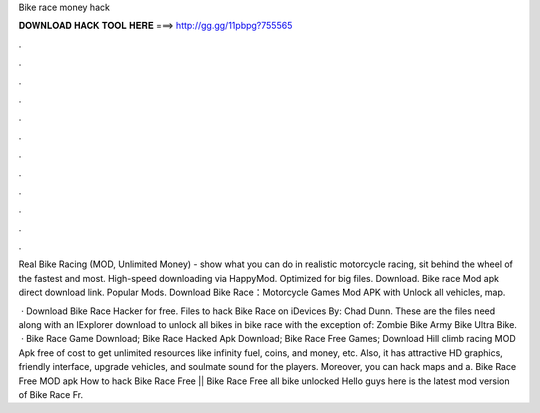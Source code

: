 Bike race money hack



𝐃𝐎𝐖𝐍𝐋𝐎𝐀𝐃 𝐇𝐀𝐂𝐊 𝐓𝐎𝐎𝐋 𝐇𝐄𝐑𝐄 ===> http://gg.gg/11pbpg?755565



.



.



.



.



.



.



.



.



.



.



.



.

Real Bike Racing (MOD, Unlimited Money) - show what you can do in realistic motorcycle racing, sit behind the wheel of the fastest and most. High-speed downloading via HappyMod. Optimized for big files. Download. Bike race Mod apk direct download link. Popular Mods. Download Bike Race：Motorcycle Games Mod APK with Unlock all vehicles, map.

 · Download Bike Race Hacker for free. Files to hack Bike Race on iDevices By: Chad Dunn. These are the files need along with an IExplorer download to unlock all bikes in bike race with the exception of: Zombie Bike Army Bike Ultra Bike.  · Bike Race Game Download; Bike Race Hacked Apk Download; Bike Race Free Games; Download Hill climb racing MOD Apk free of cost to get unlimited resources like infinity fuel, coins, and money, etc. Also, it has attractive HD graphics, friendly interface, upgrade vehicles, and soulmate sound for the players. Moreover, you can hack maps and a. Bike Race Free MOD apk How to hack Bike Race Free || Bike Race Free all bike unlocked Hello guys here is the latest mod version of Bike Race Fr.
